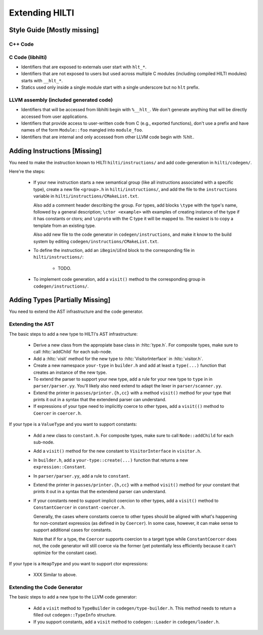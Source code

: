 
Extending HILTI
===============

Style Guide [Mostly missing]
----------------------------

C++ Code
~~~~~~~~

C Code (libhilti)
~~~~~~~~~~~~~~~~~

- Identifiers that are exposed to externals user start with ``hlt_*``.
  
- Identifiers that are not exposed to users but used across multiple C
  modules (including compiled HILTI modules) starts with ``__hlt_*``.

- Statics used only inside a single module start with a single
  underscore but no ``hlt`` prefix.

LLVM assembly (included generated code)
~~~~~~~~~~~~~~~~~~~~~~~~~~~~~~~~~~~~~~~

- Identifiers that will be accessed from libhilti begin with
  ``%__hlt_``. We don't generate anything that will be directly
  accessed from user applications.

- Identifiers that provide access to user-written code from C (e.g.,
  exported functions), don't use a prefix and have names of the form
  ``Module::foo`` mangled into ``module_foo``.

- Identifiers that are internal and only accessed from other LLVM code
  begin with `%hlt.`.


Adding Instructions [Missing]
-----------------------------

You need to make the instruction known to HILTI
``hilti/instructions/`` and add code-generation in ``hilti/codegen/``.

Here're the steps:

    * If your new instruction starts a new semantical group (like all
      instructions associated with a specific type), create a new file
      ``<group>.h`` in ``hilti/instructions/``, and add the file to
      the ``instructions`` variable in
      ``hilti/instructions/CMakeList.txt``.

      Also add a comment header describing the group. For types, add
      blocks ``\type`` with the type's name, followed by a general
      description; ``\ctor <example>`` with examples of creating
      instance of the type if it has constants or ctors; and
      ``\cproto`` with the C type it will be mapped to. The easiest is
      to copy a template from an existing type.

      Also add new file to the code generator in
      ``codegen/instructions``, and make it know to the build system
      by editing ``codegen/instructions/CMakeList.txt``.

    * To define the instruction, add an ``iBegin``/``iEnd`` block to
      the corresponding file in ``hilti/instructions/``:

        - TODO.


    * To implement code generation, add a ``visit()`` method to the
      corresponding group in ``codegen/instructions/``.


Adding Types [Partially Missing]
--------------------------------

You need to extend the AST infrastructure and the code generator.

Extending the AST
~~~~~~~~~~~~~~~~~

The basic steps to add a new type to HILTI's AST infrastructure:

    * Derive a new class from the appropiate base class in
      :hltc:`type.h`. For composite types, make sure to call
      :hltc:`addChild` for each sub-node.

    * Add a :hltc:`visit` method for the new type to
      :hltc:`VisitorInterface` in :hltc:`visitor.h`.

    * Create a new namespace ``your-type`` in ``builder.h`` and add at
      least a ``type(...)`` function that creates an instance of the
      new type.

    * To extend the parser to support your new type, add a rule for
      your new type to ``type`` in in ``parser/parser.yy``. You'll
      likely also need extend to adapt the lexer in
      ``parser/scanner.yy``.

    * Extend the printer in ``passes/printer.{h,cc}`` with a method
      ``visit()`` method for your type that prints it out in a syntax
      that the extendend parser can understand.

    * If expressions of your type need to implicitly coerce to other
      types, add a ``visit(()`` method to ``Coercer`` in
      ``coercer.h``.

If your type is a ``ValueType`` and you want to support constants:

    * Add a new class to ``constant.h``. For composite types, make
      sure to call ``Node::addChild`` for each sub-node.
      
    * Add a ``visit()`` method for the new constant to
      ``VisitorInterface`` in ``visitor.h``.

    * In ``builder.h``, add a ``your-type::create(...)`` function
      that returns a new ``expression::Constant``.

    * In ``parser/parser.yy``, add a rule to ``constant``.

    * Extend the printer in ``passes/printer.{h,cc}`` with a method
      ``visit()`` method for your constant that prints it out in a
      syntax that the extendend parser can understand.

    * If your constants need to support implicit coercion to other
      types, add a ``visit()`` method to ``ConstantCoercer`` in
      ``constant-coercer.h``.

      Generally, the cases where constants coerce to other types
      should be aligned with what's happening for non-constant
      expressios (as defined in by ``Coercer``). In some case,
      however, it can make sense to support additional cases for
      constants.

      Note that if for a type, the ``Coercer`` supports coercion to a
      target type while ``ConstantCoercer`` does not, the code
      generator will still coerce via the former (yet potentially less
      efficiently because it can't optimize for the constant case).

If your type is a ``HeapType`` and you want to support ctor
expressions:

    * XXX Similar to above.


Extending the Code Generator
~~~~~~~~~~~~~~~~~~~~~~~~~~~~

The basic steps to add a new type to the LLVM code generator:

    * Add a ``visit`` method to ``TypeBuilder`` in
      ``codegen/type-builder.h``. This method needs to return a filled
      out ``codegen::TypeInfo`` structure.

    * If you support constants, add a ``visit`` method to
      ``codegen::Loader`` in ``codegen/loader.h``.

